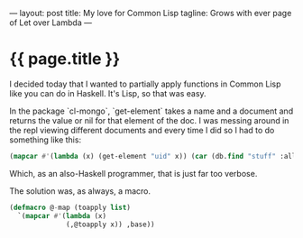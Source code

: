 ---
layout: post
title: My love for Common Lisp
tagline: Grows with ever page of Let over Lambda
---

* {{ page.title }}

I decided today that I wanted to partially apply functions in Common Lisp like you can do in Haskell.  It's Lisp, so that was easy.

In the package `cl-mongo`, `get-element` takes a name and a document and returns the value or nil for that element of the doc.  I was messing around in the repl viewing different documents and every time I did so I had to do something like this:

#+begin_src lisp
(mapcar #'(lambda (x) (get-element "uid" x)) (car (db.find "stuff" :all)))
#+end_src

Which, as an also-Haskell programmer, that is just far too verbose.

The solution was, as always, a macro.

#+begin_src lisp
(defmacro @-map (toapply list)
  `(mapcar #'(lambda (x)
              (,@toapply x)) ,base))
#+end_src

